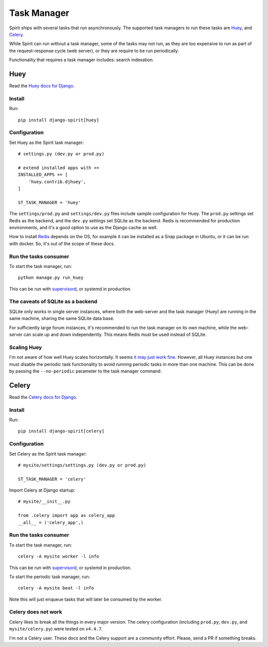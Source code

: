 .. _task_manager:

Task Manager
============

Spirit ships with several tasks that run asynchronously.
The supported task managers to run these tasks are
`Huey <https://huey.readthedocs.io>`_, and
`Celery <https://docs.celeryproject.org>`_.

While Spirit can run without a task manager, some of the
tasks may not run, as they are too expensive to run as part
of the request-response cycle (web server), or they are require to be run
periodically.

Functionality that requires a task manager includes: search indexation.

Huey
----

Read the `Huey docs for Django <https://huey.readthedocs.io/en/latest/django.html>`_.

Install
*******

Run::

    pip install django-spirit[huey]

Configuration
*************

Set Huey as the Spirit task manager::

    # settings.py (dev.py or prod.py)

    # extend installed apps with +=
    INSTALLED_APPS += [
        'huey.contrib.djhuey',
    ]

    ST_TASK_MANAGER = 'huey'

The ``settings/prod.py`` and ``settings/dev.py`` files include sample
configuration for Huey. The ``prod.py`` settings set Redis as the backend,
and the ``dev.py`` settings set SQLite as the backend. Redis is recommended
for production environments, and it's a good option to use as the Django cache
as well.

How to install `Redis <https://redis.io/>`_ depends on the OS, for example
it can be installed as a Snap package in Ubuntu, or it can be run with docker.
So, it's out of the scope of these docs.

Run the tasks consumer
**********************

To start the task manager, run::

    python manage.py run_huey

This can be run with `supervisord <http://supervisord.org>`_,
or systemd in production.

The caveats of SQLite as a backend
**********************************

SQLite only works in single server instances, where
both the web-server and the task manager (Huey) are
running in the same machine, sharing the same SQLite
data base.

For sufficiently large forum instances, it's recommended
to run the task manager on its own machine, while the
web-server can scale up and down independently. This means
Redis must be used instead of SQLite.

Scaling Huey
************

I'm not aware of how well Huey scales horizontally. It seems
`it may just work fine <https://github.com/coleifer/huey/issues/195>`_.
However, all Huey instances but one must disable the periodic
task functionality to avoid running periodic tasks in more than
one machine. This can be done by passing the ``--no-periodic``
parameter to the task manager command.

Celery
------

Read the `Celery docs for Django <https://docs.celeryproject.org/en/latest/django/first-steps-with-django.html>`_.

Install
*******

Run::

    pip install django-spirit[celery]

Configuration
*************

Set Celery as the Spirit task manager::

    # mysite/settings/settings.py (dev.py or prod.py)

    ST_TASK_MANAGER = 'celery'

Import Celery at Django startup::

    # mysite/__init__.py

    from .celery import app as celery_app
    __all__ = ('celery_app',)

Run the tasks consumer
**********************

To start the task manager, run::

    celery -A mysite worker -l info

This can be run with `supervisord <http://supervisord.org>`_,
or systemd in production.

To start the periodic task manager, run::

    celery -A mysite beat -l info

Note this will just enqueue tasks that will later be consumed by the worker.

Celery does not work
********************

Celery likes to break all the things in every major version.
The celery configuration (including ``prod.py``, ``dev.py``, and
``mysite/celery.py``) were tested on ``v4.4.7``.

I'm not a Celery user. These docs and the Celery support are a
community effort. Please, send a PR if something breaks.
